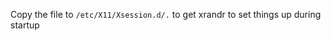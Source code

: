 #+AUTHOR: Sarah Stoltze
#+EMAIL: sstoltze@gmail.com
#+DATE: 2021-05-26
#+OPTIONS: toc:nil title:nil author:nil email:nil date:nil creator:nil
Copy the file to =/etc/X11/Xsession.d/.= to get xrandr to set things up during startup
